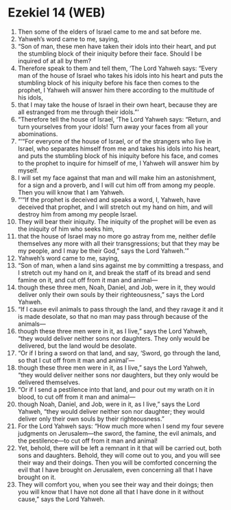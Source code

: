 * Ezekiel 14 (WEB)
:PROPERTIES:
:ID: WEB/26-EZE14
:END:

1. Then some of the elders of Israel came to me and sat before me.
2. Yahweh’s word came to me, saying,
3. “Son of man, these men have taken their idols into their heart, and put the stumbling block of their iniquity before their face. Should I be inquired of at all by them?
4. Therefore speak to them and tell them, ‘The Lord Yahweh says: “Every man of the house of Israel who takes his idols into his heart and puts the stumbling block of his iniquity before his face then comes to the prophet, I Yahweh will answer him there according to the multitude of his idols,
5. that I may take the house of Israel in their own heart, because they are all estranged from me through their idols.”’
6. “Therefore tell the house of Israel, ‘The Lord Yahweh says: “Return, and turn yourselves from your idols! Turn away your faces from all your abominations.
7. “‘“For everyone of the house of Israel, or of the strangers who live in Israel, who separates himself from me and takes his idols into his heart, and puts the stumbling block of his iniquity before his face, and comes to the prophet to inquire for himself of me, I Yahweh will answer him by myself.
8. I will set my face against that man and will make him an astonishment, for a sign and a proverb, and I will cut him off from among my people. Then you will know that I am Yahweh.
9. “‘“If the prophet is deceived and speaks a word, I, Yahweh, have deceived that prophet, and I will stretch out my hand on him, and will destroy him from among my people Israel.
10. They will bear their iniquity. The iniquity of the prophet will be even as the iniquity of him who seeks him,
11. that the house of Israel may no more go astray from me, neither defile themselves any more with all their transgressions; but that they may be my people, and I may be their God,” says the Lord Yahweh.’”
12. Yahweh’s word came to me, saying,
13. “Son of man, when a land sins against me by committing a trespass, and I stretch out my hand on it, and break the staff of its bread and send famine on it, and cut off from it man and animal—
14. though these three men, Noah, Daniel, and Job, were in it, they would deliver only their own souls by their righteousness,” says the Lord Yahweh.
15. “If I cause evil animals to pass through the land, and they ravage it and it is made desolate, so that no man may pass through because of the animals—
16. though these three men were in it, as I live,” says the Lord Yahweh, “they would deliver neither sons nor daughters. They only would be delivered, but the land would be desolate.
17. “Or if I bring a sword on that land, and say, ‘Sword, go through the land, so that I cut off from it man and animal’—
18. though these three men were in it, as I live,” says the Lord Yahweh, “they would deliver neither sons nor daughters, but they only would be delivered themselves.
19. “Or if I send a pestilence into that land, and pour out my wrath on it in blood, to cut off from it man and animal—
20. though Noah, Daniel, and Job, were in it, as I live,” says the Lord Yahweh, “they would deliver neither son nor daughter; they would deliver only their own souls by their righteousness.”
21. For the Lord Yahweh says: “How much more when I send my four severe judgments on Jerusalem—the sword, the famine, the evil animals, and the pestilence—to cut off from it man and animal!
22. Yet, behold, there will be left a remnant in it that will be carried out, both sons and daughters. Behold, they will come out to you, and you will see their way and their doings. Then you will be comforted concerning the evil that I have brought on Jerusalem, even concerning all that I have brought on it.
23. They will comfort you, when you see their way and their doings; then you will know that I have not done all that I have done in it without cause,” says the Lord Yahweh.
